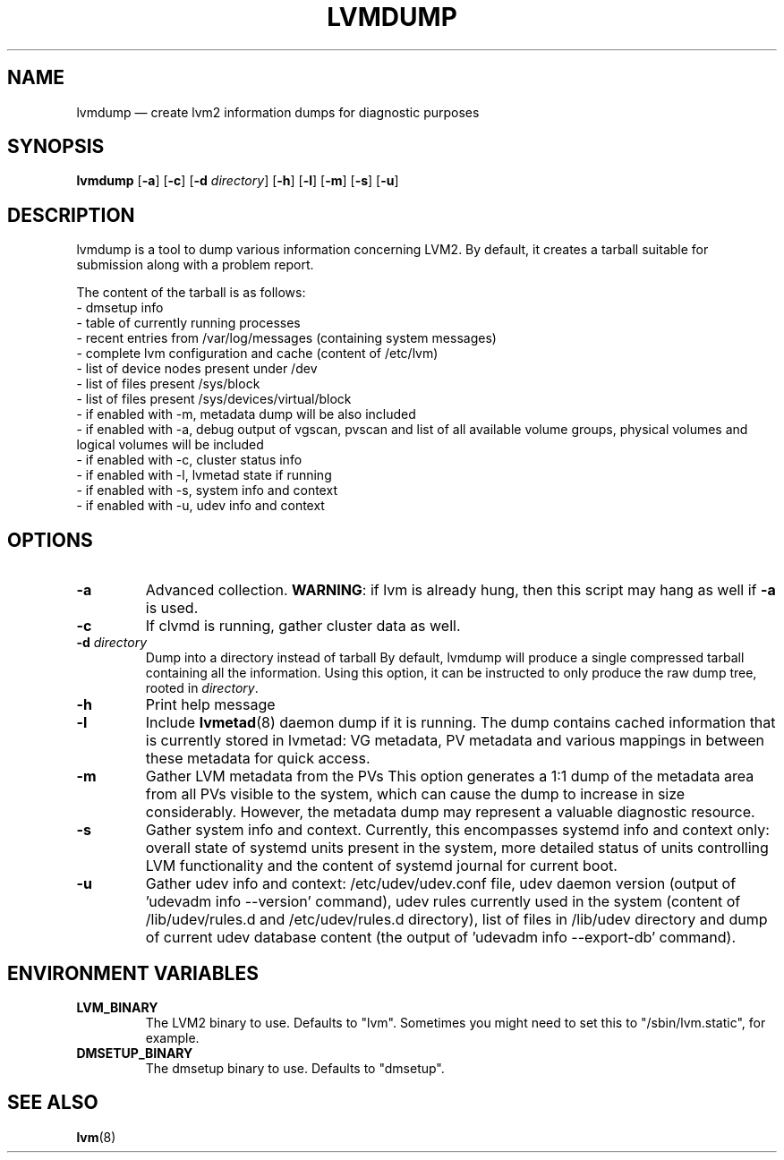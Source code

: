 .TH LVMDUMP 8 "LVM TOOLS 2.02.113(2)-git (2014-11-11)" "Red Hat, Inc."
.SH NAME
lvmdump \(em create lvm2 information dumps for diagnostic purposes
.SH SYNOPSIS
.B lvmdump
.RB [ \-a ]
.RB [ \-c ]
.RB [ \-d
.IR directory ]
.RB [ \-h ]
.RB [ \-l ]
.RB [ \-m ]
.RB [ \-s ]
.RB [ \-u ]
.SH DESCRIPTION
lvmdump is a tool to dump various information concerning LVM2.
By default, it creates a tarball suitable for submission along
with a problem report.
.PP
The content of the tarball is as follows:
.br
- dmsetup info
.br
- table of currently running processes
.br
- recent entries from /var/log/messages (containing system messages)
.br
- complete lvm configuration and cache (content of /etc/lvm)
.br
- list of device nodes present under /dev
.br
- list of files present /sys/block
.br
- list of files present /sys/devices/virtual/block
.br
- if enabled with \-m, metadata dump will be also included
.br
- if enabled with \-a, debug output of vgscan, pvscan and list of all available volume groups, physical volumes and logical volumes will be included
.br
- if enabled with \-c, cluster status info
.br
- if enabled with \-l, lvmetad state if running
.br
- if enabled with \-s, system info and context
.br
- if enabled with \-u, udev info and context
.SH OPTIONS
.TP
.B \-a
Advanced collection.
\fBWARNING\fR: if lvm is already hung, then this script may hang as well
if \fB\-a\fR is used.
.TP
.B \-c
If clvmd is running, gather cluster data as well.
.TP
.B \-d  \fIdirectory
Dump into a directory instead of tarball
By default, lvmdump will produce a single compressed tarball containing
all the information. Using this option, it can be instructed to only
produce the raw dump tree, rooted in \fIdirectory\fP.
.TP
.B \-h
Print help message
.TP
.B \-l
Include \fBlvmetad\fP(8) daemon dump if it is running. The dump contains
cached information that is currently stored in lvmetad: VG metadata,
PV metadata and various mappings in between these metadata for quick
access.
.TP
.B \-m
Gather LVM metadata from the PVs
This option generates a 1:1 dump of the metadata area from all PVs visible
to the system, which can cause the dump to increase in size considerably.
However, the metadata dump may represent a valuable diagnostic resource.
.TP
.B \-s
Gather system info and context. Currently, this encompasses systemd info
and context only: overall state of systemd units present in the system,
more detailed status of units controlling LVM functionality and the content
of systemd journal for current boot.
.TP
.B \-u
Gather udev info and context: /etc/udev/udev.conf file, udev daemon version
(output of 'udevadm info \-\-version' command), udev rules currently used in the system
(content of /lib/udev/rules.d and /etc/udev/rules.d directory),
list of files in /lib/udev directory and dump of current udev
database content (the output of 'udevadm info \-\-export\-db' command).
.SH ENVIRONMENT VARIABLES
.TP
\fBLVM_BINARY\fP
The LVM2 binary to use.
Defaults to "lvm".
Sometimes you might need to set this to "/sbin/lvm.static", for example.
.TP
\fBDMSETUP_BINARY\fP
The dmsetup binary to use.
Defaults to "dmsetup".
.PP
.SH SEE ALSO
.BR lvm (8)
